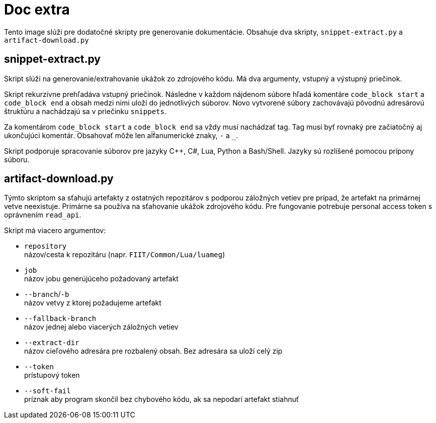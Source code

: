 = Doc extra

Tento image slúži pre dodatočné skripty pre generovanie dokumentácie.
Obsahuje dva skripty, `snippet-extract.py` a `artifact-download.py`

== snippet-extract.py

Skript slúži na generovanie/extrahovanie ukážok zo zdrojového kódu.
Má dva argumenty, vstupný a výstupný priečinok. 

Skript rekurzívne prehľadáva vstupný priečinok. Následne v každom nájdenom súbore
hľadá komentáre `code_block start` a `code_block end` a obsah medzi nimi uloží
do jednotlivých súborov. Novo vytvorené súbory zachovávajú pôvodnú adresárovú
štruktúru a nachádzajú sa v priečinku `snippets`.

Za komentárom `code_block start` a `code_block end` sa vždy musí nachádzať tag.
Tag musí byť rovnaký pre začiatočný aj ukončujúci komentár. Obsahovať môže len
alfanumerické znaky, `-` a `_`.

Skript podporuje spracovanie súborov pre jazyky C++, C#, Lua, Python a Bash/Shell.
Jazyky sú rozlíšené pomocou prípony súboru.

== artifact-download.py

Týmto skriptom sa sťahujú artefakty z ostatných repozitárov s podporou
záložných vetiev pre prípad, že artefakt na primárnej vetve neexistuje.
Primárne sa používa na sťahovanie ukážok zdrojového kódu.
Pre fungovanie potrebuje personal access token s oprávnením `read_api`.

Skript má viacero argumentov:

* `repository` +
 názov/cesta k repozitáru (napr. `FIIT/Common/Lua/luameg`)
* `job` +
 názov jobu generújúceho požadovaný artefakt
* `--branch`/`-b` +
 názov vetvy z ktorej požadujeme artefakt
* `--fallback-branch` +
 názov jednej alebo viacerých záložných vetiev
* `--extract-dir` +
 názov cieľového adresára pre rozbalený obsah. Bez adresára sa uloží celý zip
* `--token` +
 prístupový token
* `--soft-fail` +
 príznak aby program skončil bez chybového kódu, ak sa nepodarí artefakt stiahnuť